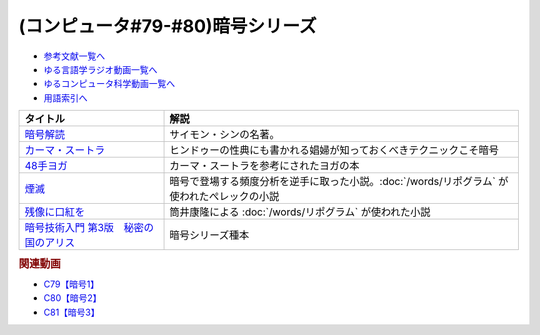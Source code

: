 .. _暗号シリーズ参考文献:

.. :ref:`参考文献:暗号シリーズ <暗号シリーズ参考文献>`

(コンピュータ#79-#80)暗号シリーズ
===========================================================

* `参考文献一覧へ </reference/>`_ 
* `ゆる言語学ラジオ動画一覧へ </videos/yurugengo_radio_list.html>`_ 
* `ゆるコンピュータ科学動画一覧へ </videos/yurucomputer_radio_list.html>`_ 
* `用語索引へ </genindex.html>`_ 

.. raw:: html

  <!--暗号解読--><a href="https://www.amazon.co.jp/%E6%9A%97%E5%8F%B7%E8%A7%A3%E8%AA%AD%EF%BC%88%E4%B8%8A%EF%BC%89%EF%BC%88%E6%96%B0%E6%BD%AE%E6%96%87%E5%BA%AB%EF%BC%89-%E3%82%B5%E3%82%A4%E3%83%A2%E3%83%B3%E3%83%BB%E3%82%B7%E3%83%B3-ebook/dp/B01MRZVRM5?__mk_ja_JP=%E3%82%AB%E3%82%BF%E3%82%AB%E3%83%8A&crid=2QPBO6SPSD0HJ&keywords=%E6%9A%97%E5%8F%B7%E8%A7%A3%E8%AA%AD&qid=1688263282&sprefix=%E6%9A%97%E5%8F%B7%E8%A7%A3%E8%AA%AD%2Caps%2C169&sr=8-1&linkCode=li1&tag=takaoutputblo-22&linkId=2c93b92eec8c48cf14fdb63749b166e6&language=ja_JP&ref_=as_li_ss_il" target="_blank"><img border="0" src="//ws-fe.amazon-adsystem.com/widgets/q?_encoding=UTF8&ASIN=B01MRZVRM5&Format=_SL110_&ID=AsinImage&MarketPlace=JP&ServiceVersion=20070822&WS=1&tag=takaoutputblo-22&language=ja_JP" ></a><img src="https://ir-jp.amazon-adsystem.com/e/ir?t=takaoutputblo-22&language=ja_JP&l=li1&o=9&a=B01MRZVRM5" width="1" height="1" border="0" alt="" style="border:none !important; margin:0px !important;" />
  <!--カーマ・スートラ--><a href="https://www.amazon.co.jp/%E3%82%AB%E3%83%BC%E3%83%9E%E3%83%BB%E3%82%B9%E3%83%BC%E3%83%88%E3%83%A9-%E3%83%B4%E3%82%A1%E3%83%BC%E3%83%84%E3%83%A4%E3%83%BC%E3%83%A4%E3%83%8A-ebook/dp/B00AQRYM42?__mk_ja_JP=%E3%82%AB%E3%82%BF%E3%82%AB%E3%83%8A&crid=1FB2U4G5EPA14&keywords=%E3%82%AB%E3%83%BC%E3%83%9E%E3%83%BB%E3%82%B9%E3%83%BC%E3%83%88%E3%83%A9&qid=1688263594&sprefix=%E3%82%AB%E3%83%BC%E3%83%9E+%E3%82%B9%E3%83%BC%E3%83%88%E3%83%A9%2Caps%2C174&sr=8-3&linkCode=li1&tag=takaoutputblo-22&linkId=dac9f51cf12a273bbca837e550340c68&language=ja_JP&ref_=as_li_ss_il" target="_blank"><img border="0" src="//ws-fe.amazon-adsystem.com/widgets/q?_encoding=UTF8&ASIN=B00AQRYM42&Format=_SL110_&ID=AsinImage&MarketPlace=JP&ServiceVersion=20070822&WS=1&tag=takaoutputblo-22&language=ja_JP" ></a><img src="https://ir-jp.amazon-adsystem.com/e/ir?t=takaoutputblo-22&language=ja_JP&l=li1&o=9&a=B00AQRYM42" width="1" height="1" border="0" alt="" style="border:none !important; margin:0px !important;" />
  <!--48手ヨガ--><a href="https://www.amazon.co.jp/48%E6%89%8B%E3%83%A8%E3%82%AC-%E6%B1%9F%E6%88%B8%E9%81%8A%E5%A5%B3%E3%81%AB%E5%AD%A6%E3%81%B6%E5%A5%B3%E6%80%A7%E3%83%9B%E3%83%AB%E3%83%A2%E3%83%B3%E3%81%A8%E4%BD%93%E5%8A%9B%E6%B4%BB%E6%80%A7%E6%B3%95-%E9%88%B4%E6%9C%A8-%E3%81%BE%E3%82%8A/dp/4909646078?__mk_ja_JP=%E3%82%AB%E3%82%BF%E3%82%AB%E3%83%8A&crid=2KN85TH00MR8L&keywords=48%E6%89%8B%E3%83%A8%E3%82%AC&qid=1688189885&sprefix=48%E6%89%8B%E3%83%A8%E3%82%AC%2Caps%2C162&sr=8-1&linkCode=li1&tag=takaoutputblo-22&linkId=b7fa81076f89c64825ae7a59a4429384&language=ja_JP&ref_=as_li_ss_il" target="_blank"><img border="0" src="//ws-fe.amazon-adsystem.com/widgets/q?_encoding=UTF8&ASIN=4909646078&Format=_SL110_&ID=AsinImage&MarketPlace=JP&ServiceVersion=20070822&WS=1&tag=takaoutputblo-22&language=ja_JP" ></a><img src="https://ir-jp.amazon-adsystem.com/e/ir?t=takaoutputblo-22&language=ja_JP&l=li1&o=9&a=4909646078" width="1" height="1" border="0" alt="" style="border:none !important; margin:0px !important;" />
  <!--煙滅--><a href="https://www.amazon.co.jp/%E7%85%99%E6%BB%85-%E3%83%95%E3%82%A3%E3%82%AF%E3%82%B7%E3%83%A7%E3%83%B3%E3%81%AE%E6%A5%BD%E3%81%97%E3%81%BF-%E3%82%B8%E3%83%A7%E3%83%AB%E3%82%B8%E3%83%A5-%E3%83%9A%E3%83%AC%E3%83%83%E3%82%AF/dp/4891767502?__mk_ja_JP=%E3%82%AB%E3%82%BF%E3%82%AB%E3%83%8A&crid=2FVYZW5EQ99L3&keywords=%E7%85%99%E6%BB%85&qid=1688263515&sprefix=%E7%85%99%E6%BB%85%2Caps%2C153&sr=8-1&linkCode=li1&tag=takaoutputblo-22&linkId=81b066b0bd7345798bb4a1e0a410c4f0&language=ja_JP&ref_=as_li_ss_il" target="_blank"><img border="0" src="//ws-fe.amazon-adsystem.com/widgets/q?_encoding=UTF8&ASIN=4891767502&Format=_SL110_&ID=AsinImage&MarketPlace=JP&ServiceVersion=20070822&WS=1&tag=takaoutputblo-22&language=ja_JP" ></a><img src="https://ir-jp.amazon-adsystem.com/e/ir?t=takaoutputblo-22&language=ja_JP&l=li1&o=9&a=4891767502" width="1" height="1" border="0" alt="" style="border:none !important; margin:0px !important;" />
  <!--残像に口紅を--><a href="https://www.amazon.co.jp/%E6%AE%8B%E5%83%8F%E3%81%AB%E5%8F%A3%E7%B4%85%E3%82%92-%E4%B8%AD%E5%85%AC%E6%96%87%E5%BA%AB-%E7%AD%92%E4%BA%95%E5%BA%B7%E9%9A%86-ebook/dp/B07CMZZNPW?__mk_ja_JP=%E3%82%AB%E3%82%BF%E3%82%AB%E3%83%8A&crid=X6GTUCBFO7RO&keywords=%E6%AE%8B%E5%83%8F%E3%81%AB%E5%8F%A3%E7%B4%85%E3%82%92&qid=1687605863&sprefix=%E6%AE%8B%E5%83%8F%E3%81%AB%E5%8F%A3%E7%B4%85%E3%82%92%2Caps%2C164&sr=8-1&linkCode=li1&tag=takaoutputblo-22&linkId=24282c0115b36279fbc924f45f73cb3a&language=ja_JP&ref_=as_li_ss_il" target="_blank"><img border="0" src="//ws-fe.amazon-adsystem.com/widgets/q?_encoding=UTF8&ASIN=B07CMZZNPW&Format=_SL110_&ID=AsinImage&MarketPlace=JP&ServiceVersion=20070822&WS=1&tag=takaoutputblo-22&language=ja_JP" ></a><img src="https://ir-jp.amazon-adsystem.com/e/ir?t=takaoutputblo-22&language=ja_JP&l=li1&o=9&a=B07CMZZNPW" width="1" height="1" border="0" alt="" style="border:none !important; margin:0px !important;" />
  <!--暗号技術入門 第3版　秘密の国のアリス--><a href="https://www.amazon.co.jp/%E6%9A%97%E5%8F%B7%E6%8A%80%E8%A1%93%E5%85%A5%E9%96%80-%E7%AC%AC3%E7%89%88-%E7%A7%98%E5%AF%86%E3%81%AE%E5%9B%BD%E3%81%AE%E3%82%A2%E3%83%AA%E3%82%B9-%E7%B5%90%E5%9F%8E-%E6%B5%A9-ebook/dp/B015643CPE?__mk_ja_JP=%E3%82%AB%E3%82%BF%E3%82%AB%E3%83%8A&crid=1WPCULMHJA2RL&keywords=%E6%9A%97%E5%8F%B7&qid=1688524351&sprefix=%E6%9A%97%E5%8F%B7%2Caps%2C184&sr=8-4&linkCode=li1&tag=takaoutputblo-22&linkId=6f2c56afcf4609253c2d36e137aded96&language=ja_JP&ref_=as_li_ss_il" target="_blank"><img border="0" src="//ws-fe.amazon-adsystem.com/widgets/q?_encoding=UTF8&ASIN=B015643CPE&Format=_SL110_&ID=AsinImage&MarketPlace=JP&ServiceVersion=20070822&WS=1&tag=takaoutputblo-22&language=ja_JP" ></a><img src="https://ir-jp.amazon-adsystem.com/e/ir?t=takaoutputblo-22&language=ja_JP&l=li1&o=9&a=B015643CPE" width="1" height="1" border="0" alt="" style="border:none !important; margin:0px !important;" />

+-----------------------------------------+---------------------------------------------------------------------------------------------+
|                タイトル                 |                                            解説                                             |
+=========================================+=============================================================================================+
| `暗号解読`_                             | サイモン・シンの名著。                                                                      |
+-----------------------------------------+---------------------------------------------------------------------------------------------+
| `カーマ・スートラ`_                     | ヒンドゥーの性典にも書かれる娼婦が知っておくべきテクニックこそ暗号                          |
+-----------------------------------------+---------------------------------------------------------------------------------------------+
| `48手ヨガ`_                             | カーマ・スートラを参考にされたヨガの本                                                      |
+-----------------------------------------+---------------------------------------------------------------------------------------------+
| `煙滅`_                                 | 暗号で登場する頻度分析を逆手に取った小説。:doc:`/words/リポグラム` が使われたぺレックの小説 |
+-----------------------------------------+---------------------------------------------------------------------------------------------+
| `残像に口紅を`_                         | 筒井康隆による :doc:`/words/リポグラム` が使われた小説                                      |
+-----------------------------------------+---------------------------------------------------------------------------------------------+
| `暗号技術入門 第3版　秘密の国のアリス`_ | 暗号シリーズ種本                                                                            |
+-----------------------------------------+---------------------------------------------------------------------------------------------+
.. _暗号技術入門 第3版　秘密の国のアリス: https://amzn.to/3POhKyR
.. _カーマ・スートラ: https://amzn.to/46tCCRY
.. _残像に口紅を: https://amzn.to/3NyTnme
.. _煙滅: https://amzn.to/3pEcIdz
.. _48手ヨガ: https://amzn.to/447j18C
.. _暗号解読: https://amzn.to/3CVxTuN

.. rubric:: 関連動画

* `C79【暗号1】`_
* `C80【暗号2】`_
* `C81【暗号3】`_

.. _C79【暗号1】: https://youtu.be/MdEs9oBbc3Q
.. _C80【暗号2】: https://youtu.be/qVu5T2Xp7Og
.. _C81【暗号3】: https://youtu.be/OTG09aXqBmE